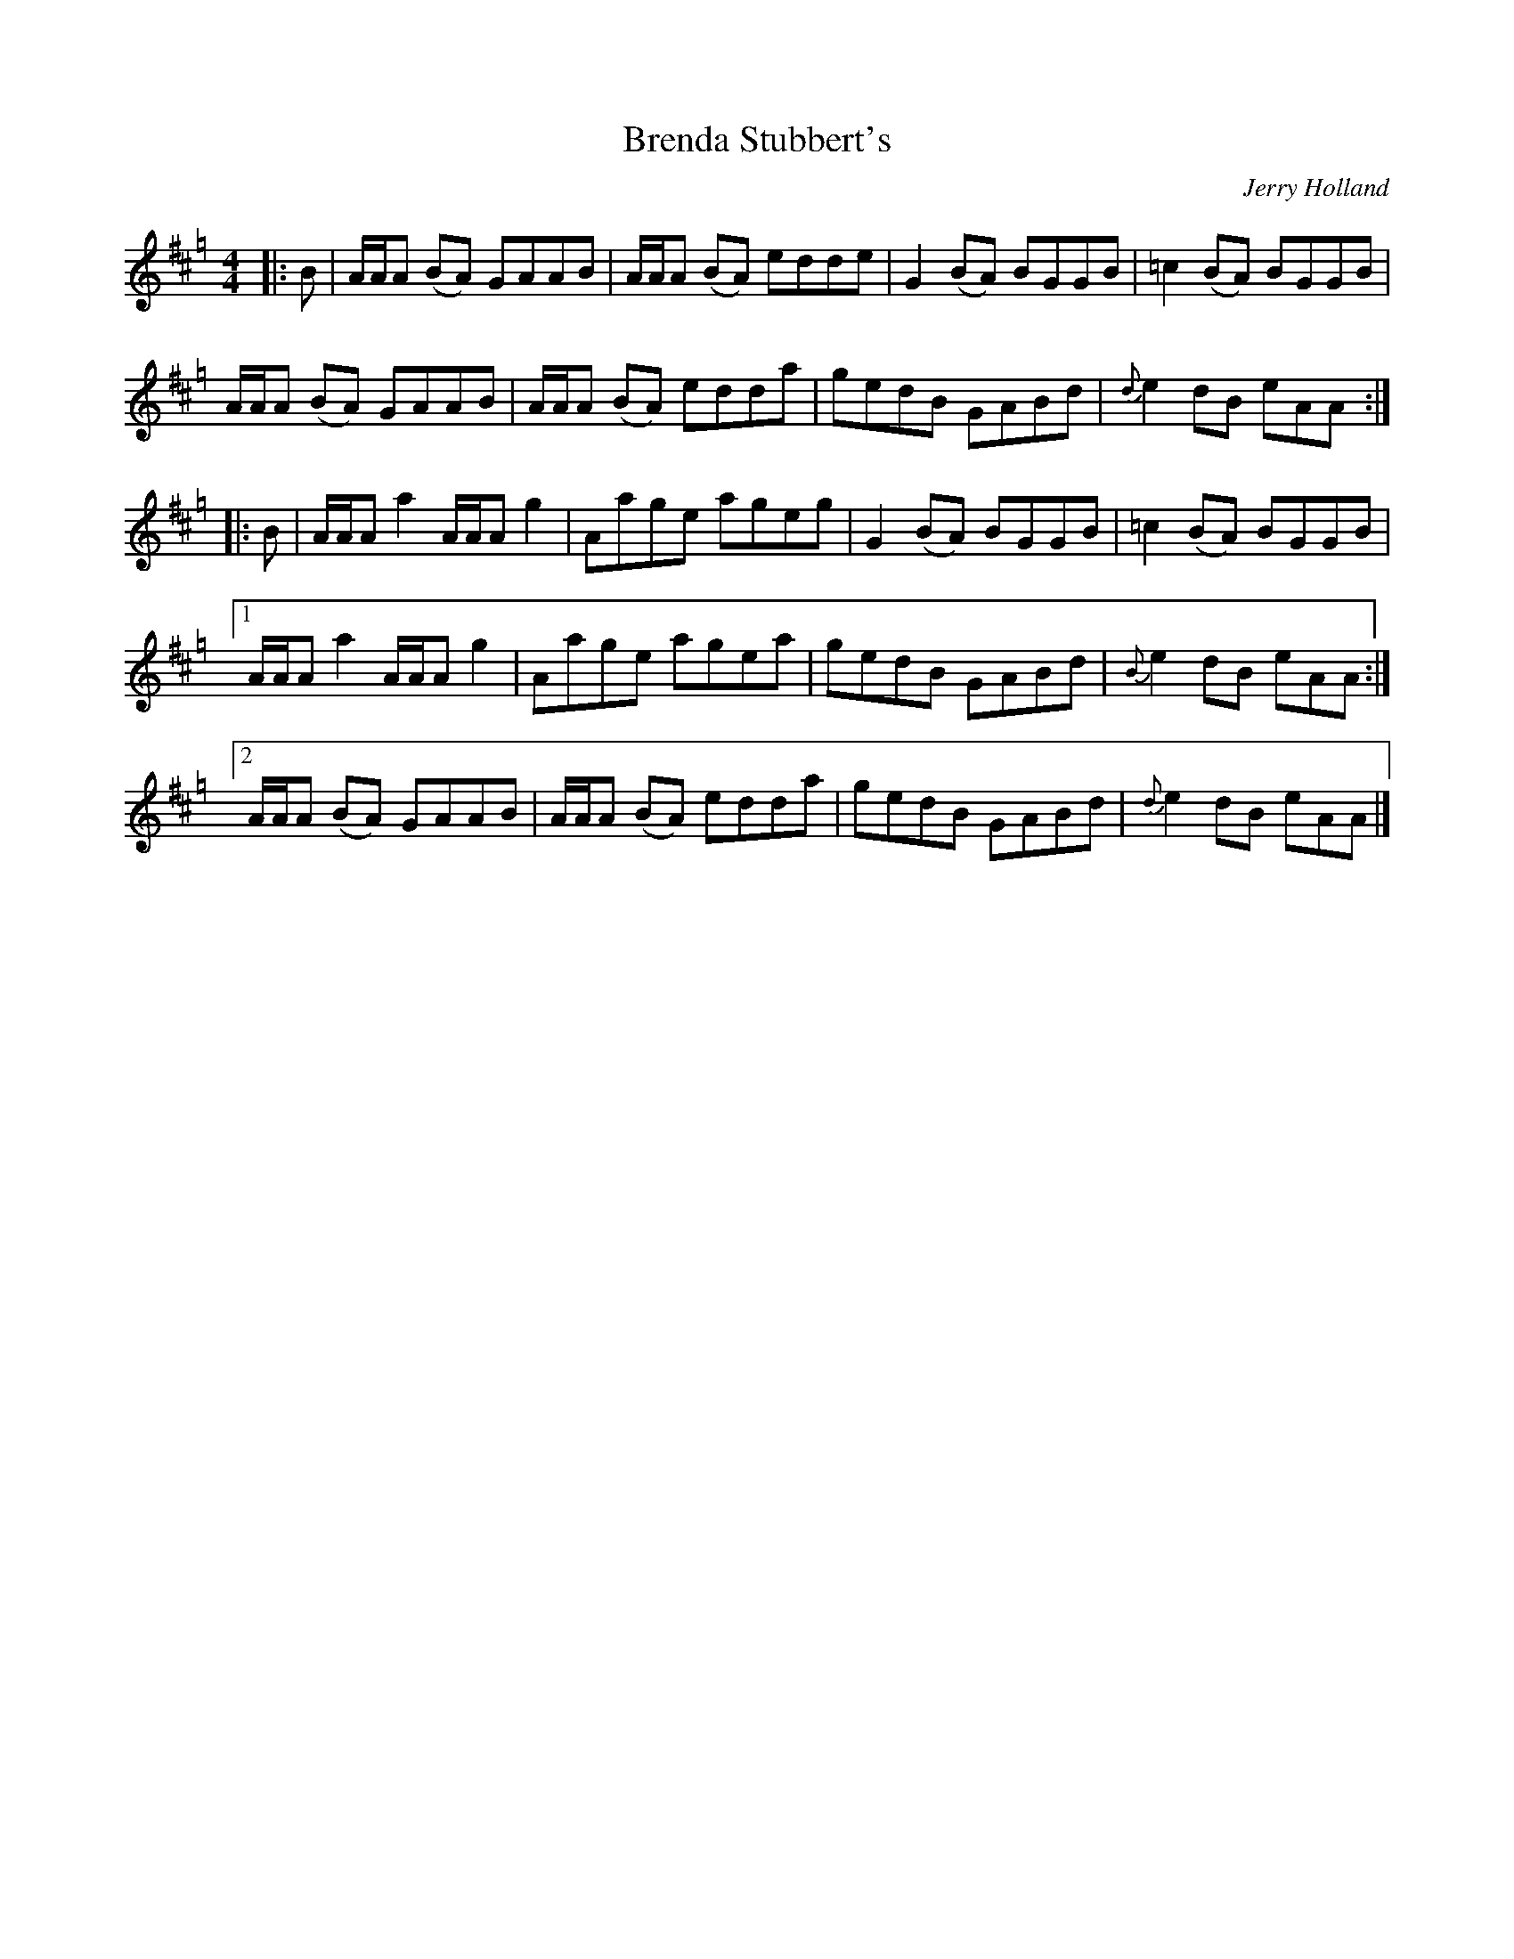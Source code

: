 X: 1
T: Brenda Stubbert's
C: Jerry Holland
R: reel
M: 4/4
L: 1/8
K: Amix =g
|:B|A/A/A (BA) GAAB|A/A/A (BA) edde|G2 (BA) BGGB| =c2 (BA) BGGB|
A/A/A (BA) GAAB|A/A/A (BA) edda|gedB GABd|{d}e2 dB eAA:|
|:B|A/A/A a2 A/A/A g2| Aage ageg|G2 (BA) BGGB| =c2 (BA) BGGB|
[1A/A/A a2 A/A/A g2| Aage agea| gedB GABd|{B}e2 dB eAA:|
[2A/A/A (BA) GAAB|A/A/A (BA) edda| gedB GABd|{d}e2 dB eAA|]
